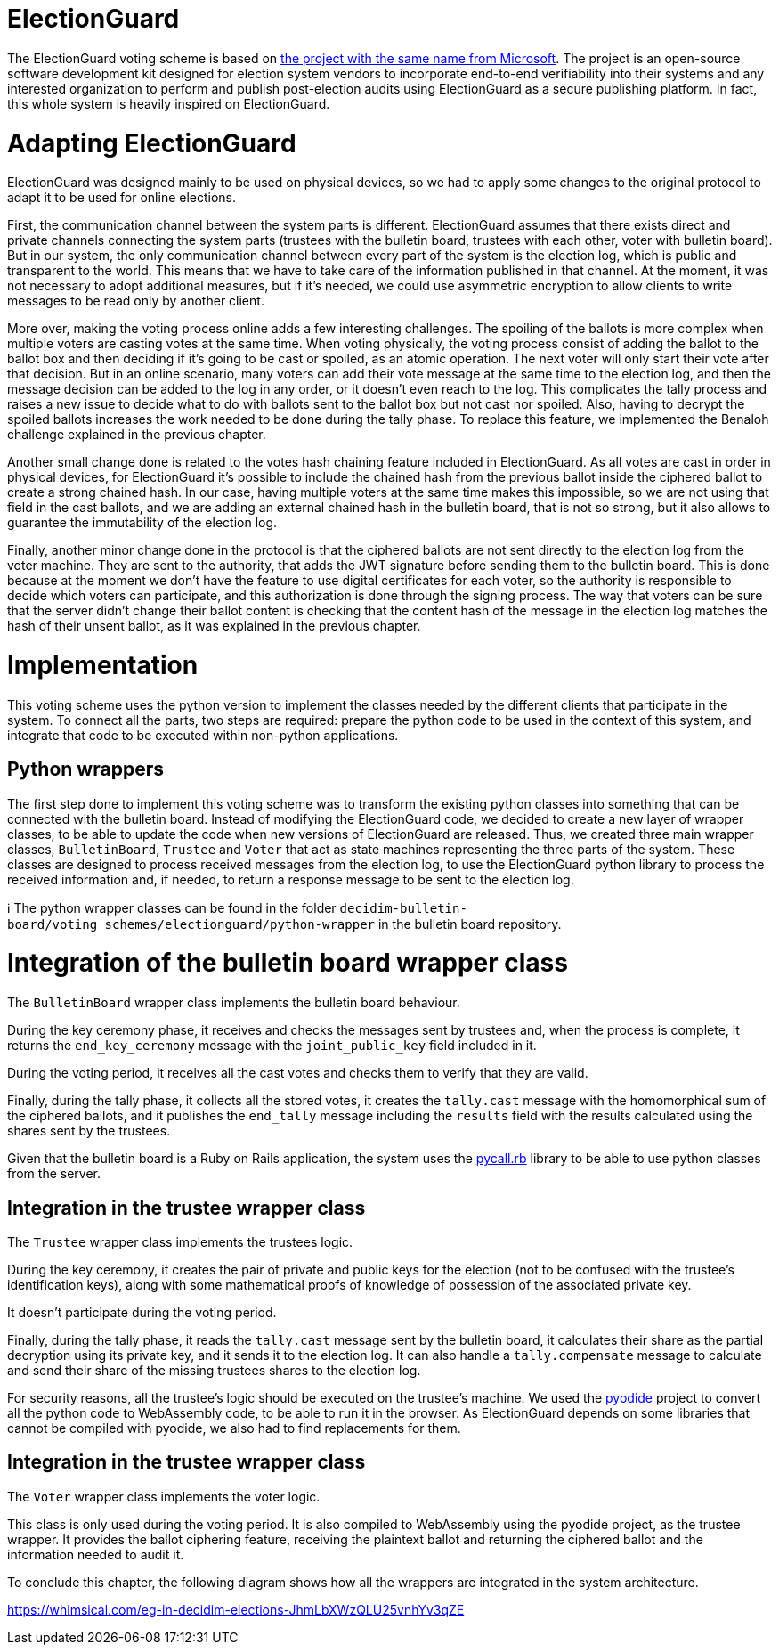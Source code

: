 = ElectionGuard
:doctype: book

The ElectionGuard voting scheme is based on https://www.electionguard.vote/[the project with the same name from Microsoft].
The project is an open-source software development kit designed for election system vendors to incorporate end-to-end verifiability into their systems and any interested organization to perform and publish post-election audits using ElectionGuard as a secure publishing platform.
In fact, this whole system is heavily inspired on ElectionGuard.

= Adapting ElectionGuard

ElectionGuard was designed mainly to be used on physical devices, so we had to apply some changes to the original protocol to adapt it to be used for online elections.

First, the communication channel between the system parts is different.
ElectionGuard assumes that there exists direct and private channels connecting the system parts (trustees with the bulletin board, trustees with each other, voter with bulletin board).
But in our system, the only communication channel between every part of the system is the election log, which is public and transparent to the world.
This means that we have to take care of the information published in that channel.
At the moment, it was not necessary to adopt additional measures, but if it's needed, we could use asymmetric encryption to allow clients to write messages to be read only by another client.

More over, making the voting process online adds a few interesting challenges.
The spoiling of the ballots is more complex when multiple voters are casting votes at the same time.
When voting physically, the voting process consist of adding the ballot to the ballot box and then deciding if it's going to be cast or spoiled, as an atomic operation.
The next voter will only start their vote after that decision.
But in an online scenario, many voters can add their vote message at the same time to the election log, and then the message decision can be added to the log in any order, or it doesn't even reach to the log.
This complicates the tally process and raises a new issue to decide what to do with ballots sent to the ballot box but not cast nor spoiled.
Also, having to decrypt the spoiled ballots increases the work needed to be done during the tally phase.
To replace this feature, we implemented the Benaloh challenge explained in the previous chapter.

Another small change done is related to the votes hash chaining feature included in ElectionGuard.
As all votes are cast in order in physical devices, for ElectionGuard it's possible to include the chained hash from the previous ballot inside the ciphered ballot to create a strong chained hash.
In our case, having multiple voters at the same time makes this impossible, so we are not using that field in the cast ballots, and we are adding an external chained hash in the bulletin board, that is not so strong, but it also allows to guarantee the immutability of the election log.

Finally, another minor change done in the protocol is that the ciphered ballots are not sent directly to the election log from the voter machine.
They are sent to the authority, that adds the JWT signature before sending them to the bulletin board.
This is done because at the moment we don't have the feature to use digital certificates for each voter, so the authority is responsible to decide which voters can participate, and this authorization is done through the signing process.
The way that voters can be sure that the server didn't change their ballot content is checking that the content hash of the message in the election log matches the hash of their unsent ballot, as it was explained in the previous chapter.

= Implementation

This voting scheme uses the python version to implement the classes needed by the different clients that participate in the system.
To connect all the parts, two steps are required: prepare the python code to be used in the context of this system, and integrate that code to be executed within non-python applications.

== Python wrappers

The first step done to implement this voting scheme was to transform the existing python classes into something that can be connected with the bulletin board.
Instead of modifying the ElectionGuard code, we decided to create a new layer of wrapper classes, to be able to update the code when new versions of ElectionGuard are released.
Thus, we created three main wrapper classes, `BulletinBoard`, `Trustee` and `Voter` that act as state machines representing the three parts of the system.
These classes are designed to process received messages from the election log, to use the ElectionGuard python library to process the received information and, if needed, to return a response message to be sent to the election log.+++<aside>+++ℹ️ The python wrapper classes can be found in the folder `decidim-bulletin-board/voting_schemes/electionguard/python-wrapper` in the bulletin board repository.+++</aside>+++

= Integration of the bulletin board wrapper class

The `BulletinBoard` wrapper class implements the bulletin board behaviour.

During the key ceremony phase, it receives and checks the messages sent by trustees and, when the process is complete, it returns the `end_key_ceremony` message with the `joint_public_key` field included in it.

During the voting period, it receives all the cast votes and checks them to verify that they are valid.

Finally, during the tally phase, it collects all the stored votes, it creates the `tally.cast` message with the homomorphical sum of the ciphered ballots, and it publishes the `end_tally` message including the `results` field with the results calculated using the shares sent by the trustees.

Given that the bulletin board is a Ruby on Rails application, the system uses the https://github.com/mrkn/pycall.rb[pycall.rb] library to be able to use python classes from the server.

== Integration in the trustee wrapper class

The `Trustee` wrapper class implements the trustees logic.

During the key ceremony, it creates the pair of private and public keys for the election (not to be confused with the trustee's identification keys), along with some mathematical proofs of knowledge of possession of the associated private key.

It doesn't participate during the voting period.

Finally, during the tally phase, it reads the `tally.cast` message sent by the bulletin board, it calculates their share as the partial decryption using its private key, and it sends it to the election log.
It can also handle a `tally.compensate` message to calculate and send their share of the missing trustees shares to the election log.

For security reasons, all the trustee's logic should be executed on the trustee's machine.
We used the https://pyodide.org[pyodide] project to convert all the python code to WebAssembly code, to be able to run it in the browser.
As ElectionGuard depends on some libraries that cannot be compiled with pyodide, we also had to find replacements for them.

== Integration in the trustee wrapper class

The `Voter` wrapper class implements the voter logic.

This class is only used during the voting period.
It is also compiled to WebAssembly using the pyodide project, as the trustee wrapper.
It provides the ballot ciphering feature, receiving the plaintext ballot and returning the ciphered ballot and the information needed to audit it.

To conclude this chapter, the following diagram shows how all the wrappers are integrated in the system architecture.

https://whimsical.com/eg-in-decidim-elections-JhmLbXWzQLU25vnhYv3qZE
